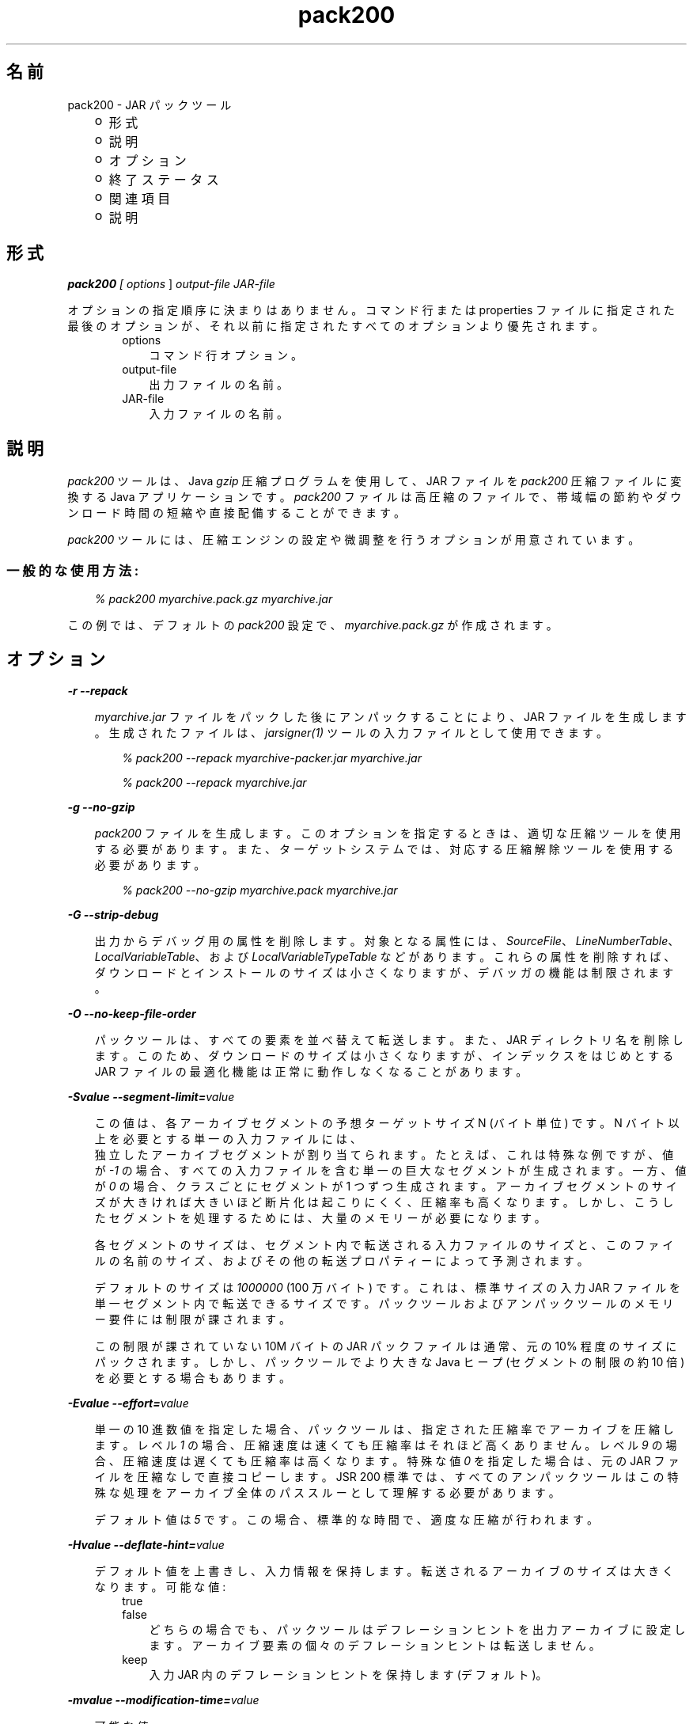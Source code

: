 ." Copyright  Sun Microsystems, Inc.  All Rights Reserved.
." DO NOT ALTER OR REMOVE COPYRIGHT NOTICES OR THIS FILE HEADER.
."
." This code is free software; you can redistribute it and/or modify it
." under the terms of the GNU General Public License version 2 only, as
." published by the Free Software Foundation.
."
." This code is distributed in the hope that it will be useful, but WITHOUT
." ANY WARRANTY; without even the implied warranty of MERCHANTABILITY or
." FITNESS FOR A PARTICULAR PURPOSE.  See the GNU General Public License
." version 2 for more details (a copy is included in the LICENSE file that
." accompanied this code).
."
." You should have received a copy of the GNU General Public License version
." 2 along with this work; if not, write to the Free Software Foundation,
." Inc., 51 Franklin St, Fifth Floor, Boston, MA 02110-1301 USA.
."
." Please contact Sun Microsystems, Inc., 4150 Network Circle, Santa Clara,
." CA 95054 USA or visit www.sun.com if you need additional information or
." have any questions.
."
.TH pack200 1 "04 May 2009"
." Generated from HTML by html2man (author: Eric Armstrong)

.LP
.SH "名前"
pack200 \- JAR パックツール
.LP
.RS 3
.TP 2
o
形式 
.TP 2
o
説明 
.TP 2
o
オプション 
.TP 2
o
終了ステータス 
.TP 2
o
関連項目 
.TP 2
o
説明 
.RE

.LP
.SH "形式"
.LP

.LP
.LP
\f4pack200\fP\f2 [ \fP\f2options\fP ] \f2output\-file\fP \f2JAR\-file\fP
.LP
.LP
オプションの指定順序に決まりはありません。コマンド行または properties ファイルに指定された最後のオプションが、それ以前に指定されたすべてのオプションより優先されます。
.LP
.RS 3

.LP
.RS 3
.TP 3
options 
コマンド行オプション。 
.TP 3
output\-file 
出力ファイルの名前。 
.TP 3
JAR\-file 
入力ファイルの名前。 
.RE

.LP
.RE
.SH " 説明"
.LP

.LP
.LP
\f2pack200\fP ツールは、Java \f2gzip\fP 圧縮プログラムを使用して、JAR ファイルを \f2pack200\fP 圧縮ファイルに変換する Java アプリケーションです。\f2pack200\fP ファイルは高圧縮のファイルで、帯域幅の節約やダウンロード時間の短縮や直接配備することができます。
.LP
.LP
\f2pack200\fP ツールには、圧縮エンジンの設定や微調整を行うオプションが用意されています。
.LP
.SS 
一般的な使用方法:
.LP
.RS 3

.LP
.LP
\f2% pack200 myarchive.pack.gz myarchive.jar\fP
.LP
.RE
.LP
この例では、デフォルトの \f2pack200\fP 設定で、\f2myarchive.pack.gz\fP が作成されます。
.LP
.SH "オプション"
.LP

.LP
.LP
\f4\-r \-\-repack\fP
.LP
.RS 3

.LP
.LP
\f2myarchive.jar\fP ファイルをパックした後にアンパックすることにより、JAR ファイルを生成します。生成されたファイルは、\f2jarsigner(1)\fP ツールの入力ファイルとして使用できます。
.LP
.RS 3

.LP
.LP
\f2% pack200 \-\-repack myarchive\-packer.jar myarchive.jar\fP
.LP
.LP
\f2% pack200 \-\-repack myarchive.jar\fP
.LP
.RE
.RE
.LP
\f4\-g \-\-no\-gzip\fP
.LP
.RS 3

.LP
.LP
\f2pack200\fP ファイルを生成します。このオプションを指定するときは、適切な圧縮ツールを使用する必要があります。 また、ターゲットシステムでは、対応する圧縮解除ツールを使用する必要があります。
.LP
.RS 3

.LP
.LP
\f2% pack200 \-\-no\-gzip myarchive.pack myarchive.jar\fP
.LP
.RE
.RE
.LP
\f4\-G \-\-strip\-debug\fP
.LP
.RS 3

.LP
.LP
出力からデバッグ用の属性を削除します。対象となる属性には、\f2SourceFile\fP、\f2LineNumberTable\fP、\f2LocalVariableTable\fP、および \f2LocalVariableTypeTable\fP などがあります。これらの属性を削除すれば、ダウンロードとインストールのサイズは小さくなりますが、デバッガの機能は制限されます。
.LP
.RE
.LP
\f4\-O \-\-no\-keep\-file\-order\fP
.LP
.RS 3

.LP
.LP
パックツールは、すべての要素を並べ替えて転送します。また、JAR ディレクトリ名を削除します。このため、ダウンロードのサイズは小さくなりますが、インデックスをはじめとする JAR ファイルの最適化機能は正常に動作しなくなることがあります。
.LP
.RE
.LP
\f4\-Svalue \-\-segment\-limit=\fP\f2value\fP
.LP
.RS 3

.LP
.LP
この値は、各アーカイブセグメントの予想ターゲットサイズ N (バイト単位) です。N バイト以上を必要とする単一の入力ファイルには、
.br
独立したアーカイブセグメントが割り当てられます。たとえば、これは特殊な例ですが、値が \f2\-1\fP の場合、すべての入力ファイルを含む単一の巨大なセグメントが生成されます。 一方、値が \f20\fP の場合、クラスごとにセグメントが 1 つずつ生成されます。アーカイブセグメントのサイズが大きければ大きいほど断片化は起こりにくく、圧縮率も高くなります。しかし、こうしたセグメントを処理するためには、大量のメモリーが必要になります。
.LP
.LP
各セグメントのサイズは、セグメント内で転送される入力ファイルのサイズと、このファイルの名前のサイズ、およびその他の転送プロパティーによって予測されます。
.LP
.LP
デフォルトのサイズは \f21000000\fP (100 万バイト) です。これは、標準サイズの入力 JAR ファイルを単一セグメント内で転送できるサイズです。パックツールおよびアンパックツールのメモリー要件には制限が課されます。
.LP
.LP
この制限が課されていない 10M バイトの JAR パックファイルは通常、元の 10% 程度のサイズにパックされます。 しかし、パックツールでより大きな Java ヒープ (セグメントの制限の約 10 倍) を必要とする場合もあります。
.LP
.RE
.LP
\f4\-Evalue \-\-effort=\fP\f2value\fP
.LP
.RS 3

.LP
.LP
単一の 10 進数値を指定した場合、パックツールは、指定された圧縮率でアーカイブを圧縮します。レベル \f21\fP の場合、圧縮速度は速くても圧縮率はそれほど高くありません。 レベル \f29\fP の場合、圧縮速度は遅くても圧縮率は高くなります。特殊な値 \f20\fP を指定した場合は、元の JAR ファイルを圧縮なしで直接コピーします。JSR 200 標準では、すべてのアンパックツールはこの特殊な処理をアーカイブ全体のパススルーとして理解する必要があります。
.LP
.LP
デフォルト値は \f25\fP です。 この場合、標準的な時間で、適度な圧縮が行われます。
.LP
.RE
.LP
\f4\-Hvalue \-\-deflate\-hint=\fP\f2value\fP
.LP
.RS 3

.LP
.LP
デフォルト値を上書きし、入力情報を保持します。 転送されるアーカイブのサイズは大きくなります。可能な値:
.LP
.RS 3
.TP 3
true 
.TP 3
false 
どちらの場合でも、パックツールはデフレーションヒントを出力アーカイブに設定します。 アーカイブ要素の個々のデフレーションヒントは転送しません。 
.RE

.LP
.RS 3
.TP 3
keep 
入力 JAR 内のデフレーションヒントを保持します (デフォルト)。 
.RE

.LP
.RE
.LP
\f4\-mvalue \-\-modification\-time=\fP\f2value\fP
.LP
.RS 3

.LP
.LP
可能な値:
.LP
.RS 3
.TP 3
latest 
パックツールは、元のアーカイブの全エントリの最終更新時刻か、そのセグメントのすべてのエントリの最終更新時刻を特定しようとします。この単一の値はセグメントの一部として転送され、各セグメントの全エントリに適用されます。この場合、すべてのインストールファイルに単一の日付が設定されるという問題はありますが、アーカイブの転送サイズを少し小さくすることができます。 
.TP 3
keep 
入力 JAR 内の更新時刻を保持します (デフォルト)。 
.RE

.LP
.RE
.LP
\f4\-Pfile \-\-pass\-file=\fP\f2file\fP
.LP
.RS 3

.LP
.LP
ファイルを圧縮せず、バイト単位で転送するように指定します。このオプションを繰り返し使用して、複数のファイルを指定できます。パス名の変換は行われません。 システムファイルの区切り文字が JAR ファイルの区切り文字「\f2/\fP」で置き換えられるだけです。ファイル名は、JAR ファイル内の文字列と完全に一致していなければなりません。file にディレクトリ名を指定した場合、そのディレクトリ内のすべてのファイルが転送されます。
.LP
.RE
.LP
\f4\-Uaction \-\-unknown\-attribute=\fP\f2action\fP
.LP
.RS 3

.LP
.LP
デフォルトの動作を無効にします。 たとえば、不明な属性を含むクラスファイルを指定したアクションで転送します。アクションとして指定可能な値:
.LP
.RS 3
.TP 3
error 
\f2pack200\fP の操作に失敗し、適切な解説が表示されます。 
.TP 3
strip 
属性はドロップされます。注: VM 必須属性を削除すると、クラスローダーの障害が発生することがあります。 
.TP 3
pass 
この属性が検出された場合、クラス全体が 1 つのリソースとして転送されます。 
.RE

.LP
.RE
.LP
\f4\-Cattribute\-name=\fP\f2layout\fP \f3\-\-class\-attribute=\fP\f2attribute\-name=action\fP
.br
\f4\-Fattribute\-name=\fP\f2layout\fP \f3\-\-field\-attribute=\fP\f2attribute\-name=action\fP
.br
\f4\-Mattribute\-name=\fP\f2layout\fP \f3\-\-method\-attribute=\fP\f2attribute\-name=action\fP
.br
\f4\-Dattribute\-name=\fP\f2layout\fP \f3\-\-code\-attribute=\fP\f2attribute\-name=action\fP
.LP
.RS 3

.LP
.LP
これら 4 つのオプションでは、クラスエンティティーに Class 属性、Field 属性、Method 属性、Code 属性などの属性のレイアウトを指定できます。attribute\-name には、これからレイアウトまたはアクションを定義する属性の名前を指定します。アクションとして指定可能な値:
.LP
.RS 3
.TP 3
(一部のレイアウト文字列) 
レイアウト言語は、JSR 200 仕様に定義されています。 
.LP
例: \f2\-\-class\-attribute=SourceFile=RUH\fP  
.TP 3
error 
この属性が検出された場合、pack200 の操作に失敗し、適切な解説が表示されます。 
.TP 3
strip 
この属性が検出された場合、属性は出力から削除されます。注: VM 必須属性を削除すると、クラスローダーの障害が発生することがあります。 
.RE

.LP
.LP
例: \f2\-\-class\-attribute=CompilationID=pass\fP というこの属性を含むクラスファイルを転送します。 パックツールは、その他のアクションを行いません。
.LP
.RE
.LP
\f4\-f\fP\f2 \fP\f2pack.properties\fP \f3\-\-config\-file=\fP\f2pack.properties\fP
.LP
.RS 3

.LP
.LP
コマンド行に、パックツールを初期化するための Java プロパティーが含まれている設定ファイルを指定できます。
.LP
.RS 3

.LP
.LP
\f2% pack200 \-f pack.properties myarchive.pack.gz myarchive.jar\fP
.br
\f2% more pack.properties\fP
.br
\f2# Generic properties for the packer.\fP
.br
\f2modification.time=latest\fP
.br
\f2deflate.hint=false\fP
.br
\f2keep.file.order=false\fP
.br
\f2# This option will cause the files bearing new attributes to\fP
.br
\f2# be reported as an error rather than passed uncompressed.\fP
.br
\f2unknown.attribute=error\fP
.br
\f2# Change the segment limit to be unlimited.\fP
.br
\f2segment.limit=\-1\fP
.LP
.RE
.RE
.RS 3

.LP
.LP
\f4\-v \-\-verbose\fP
.LP
.RS 3

.LP
.LP
最小限のメッセージを出力します。このオプションを複数指定すると、より長いメッセージが出力されます。
.LP
.RE
.LP
\f4\-q \-\-quiet\fP
.LP
.RS 3

.LP
.LP
メッセージを表示せずに動作します。
.LP
.RE
.LP
\f4\-lfilename \-\-log\-file=\fP\f2filename\fP
.LP
.RS 3

.LP
.LP
出力メッセージのログファイルを指定します。
.LP
.RE
.LP
\f4\-Joption\fP
.LP
.RS 3

.LP
.LP
\f2pack200\fP によって呼び出される Java 起動ツールにオプションを渡します。たとえば、\f2\-J\-Xms48m\fP と指定すると、スタートアップメモリーは 48M バイトに設定されます。このオプションは \f2\-X\fP で始まっていませんが、\f2pack200\fP の標準オプションではありません。\f2\-J\fP を使って、Java で記述されたアプリケーションを実行する背後の VM にオプション渡すことは、よく行われています。
.LP
.RE
.RE
.SH "終了ステータス"
.LP

.LP
.LP
次の終了値が返されます。
.LP
.RS 3

.LP
.LP
\f2\ 0\fP "成功"
.LP
.LP
\f2>0\fP "エラー"
.LP
.RE
.SH "関連項目"
.LP
.RS 3
.TP 2
o
unpack200(1) 
.TP 2
o
.na
\f2Java SE のドキュメント\fP @
.fi
http://java.sun.com/javase/6/docs/index.html 
.TP 2
o
.na
\f2「Java 配備ガイド \- Pack200」\fP @
.fi
http://java.sun.com/javase/6/docs/technotes/guides/deployment/deployment\-guide/pack200.html 
.TP 2
o
jar(1) \- Java Archive ツール」 
.TP 2
o
「jarsigner(1) \- JAR 署名および検証ツール」 
.TP 2
o
\f2attributes(5)\fP のマニュアルページ 
.RE

.LP
.SH "注意事項"
.LP

.LP
.LP
このコマンドと \f2pack(1)\fP を混同しないでください。これらは別製品です。
.LP
.LP
SDK に付属する Java SE API 仕様との相違が見つかった場合には、仕様を優先してください。
.LP
 

